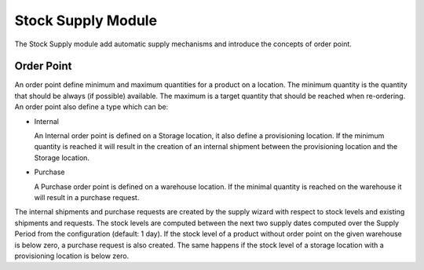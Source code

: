 Stock Supply Module
###################

The Stock Supply module add automatic supply mechanisms and introduce
the concepts of order point.

Order Point
***********

An order point define minimum and maximum quantities for a product on
a location. The minimum quantity is the quantity that should be always
(if possible) available. The maximum is a target quantity that should
be reached when re-ordering. An order point also define a type which
can be:

* Internal

  An Internal order point is defined on a Storage location, it also
  define a provisioning location. If the minimum quantity is reached
  it will result in the creation of an internal shipment between the
  provisioning location and the Storage location.

* Purchase

  A Purchase order point is defined on a warehouse location. If the
  minimal quantity is reached on the warehouse it will result in a
  purchase request.

The internal shipments and purchase requests are created by the supply wizard
with respect to stock levels and existing shipments and requests. The
stock levels are computed between the next two supply dates computed over the
Supply Period from the configuration (default: 1 day). If the stock level of a
product without order point on the given warehouse is below zero, a purchase
request is also created.  The same happens if the stock level of a storage
location with a provisioning location is below zero.
